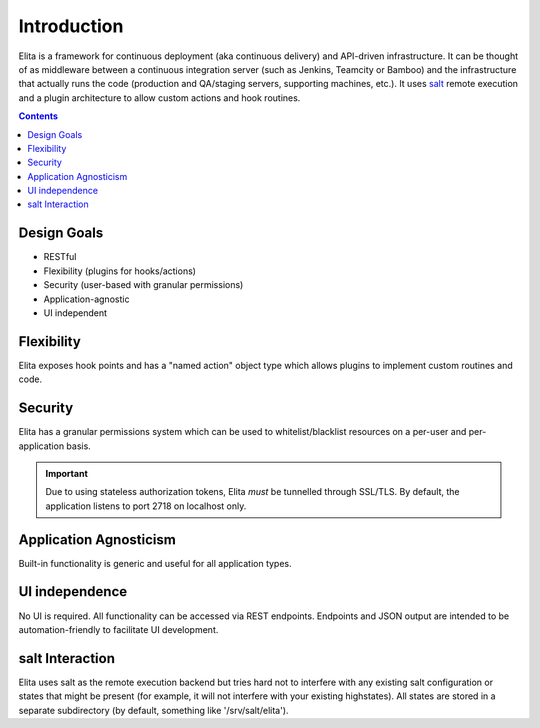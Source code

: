 ============
Introduction
============

Elita is a framework for continuous deployment (aka continuous delivery) and API-driven infrastructure. It can be
thought of as
middleware between a continuous integration server (such as Jenkins, Teamcity or Bamboo) and the infrastructure that
actually
runs the code (production and QA/staging servers, supporting machines, etc.). It uses `salt <http://www.saltstack
.org>`_ remote execution and a plugin architecture to allow custom actions and hook routines.

.. contents:: Contents

Design Goals
------------

* RESTful
* Flexibility (plugins for hooks/actions)
* Security (user-based with granular permissions)
* Application-agnostic
* UI independent

Flexibility
-----------

Elita exposes hook points and has a "named action" object type which allows plugins to implement custom
routines and code.

Security
--------

Elita has a granular permissions system which can be used to whitelist/blacklist resources on a per-user and
per-application basis.

.. IMPORTANT::
   Due to using stateless authorization tokens, Elita *must* be tunnelled through SSL/TLS. By default, the application listens
   to port 2718 on localhost only.

Application Agnosticism
-----------------------

Built-in functionality is generic and useful for all application types.

UI independence
---------------

No UI is required. All functionality can be accessed via REST endpoints. Endpoints and JSON output are intended to be
automation-friendly to facilitate UI development.

salt Interaction
----------------

Elita uses salt as the remote execution backend but tries hard not to interfere with any existing salt configuration
or states that might be present (for example, it will not interfere with your existing highstates). All
states are stored in a separate subdirectory (by default, something like '/srv/salt/elita').
